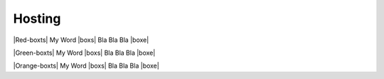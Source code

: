 Hosting
=========

|Red-boxts| My Word |boxs| Bla Bla Bla |boxe|


|Green-boxts| My Word |boxs| Bla Bla Bla |boxe|


|Orange-boxts| My Word |boxs| Bla Bla Bla |boxe|


.. |Red-boxts| raw:: html

    <div style="background-color: red; width: 100%; padding: 5px;">
    <h1>

.. |Green-boxts| raw:: html

    <div style="background-color: green; width: 100%; padding: 5px;">
    <h1>
.. |Orange-boxts| raw:: html

    <div style="background-color: orange; width: 100%; padding: 5px;">
    <h1>

.. |boxs| raw:: html

    </h1><p>

.. |boxe| raw:: html

    </p></div>